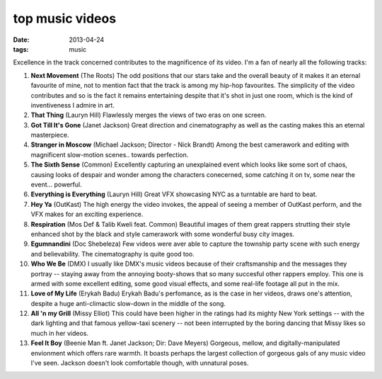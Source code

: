 top music videos
================

:date: 2013-04-24
:tags: music


Excellence in the track concerned contributes to the magnificence
of its video. I'm a fan of nearly all the following tracks:

#. **Next Movement** (The Roots)
   The odd positions that our stars take and the overall beauty of it
   makes it an eternal favourite of mine,
   not to mention fact that the track is among my hip-hop favourites.
   The simplicity of the video contributes and so is the fact it
   remains entertaining despite that it's shot in just one room,
   which is the kind of inventiveness I admire in art.

#. **That Thing** (Lauryn Hill)
   Flawlessly merges the views of two eras on one screen.

#. **Got Till It's Gone** (Janet Jackson)
   Great direction and cinematography as well as the casting makes
   this an eternal masterpiece.

#. **Stranger in Moscow** (Michael Jackson; Director - Nick Brandt)
   Among the best camerawork and editing with magnificent slow-motion
   scenes.. towards perfection.

#. **The Sixth Sense** (Common)
   Excellently capturing an unexplained event which looks like some
   sort of chaos, causing looks of despair and wonder among the
   characters conecerned, some catching it on tv,
   some near the event... powerful.

#. **Everything is Everything** (Lauryn Hill)
   Great VFX showcasing NYC as a turntable are hard to beat.

#. **Hey Ya** (OutKast)
   The high energy the video invokes, the appeal of seeing
   a member of OutKast perform, and the VFX makes for an
   exciting experience.

#. **Respiration** (Mos Def & Talib Kweli feat. Common)
   Beautiful images of them great rappers strutting their style enhanced
   shot by the black and style camerawork with some wonderful busy city
   images.

#. **Egumnandini** (Doc Shebeleza)
   Few videos were aver able to capture the township party scene with
   such energy and believability. The cinematography is quite good too.

#. **Who We Be** (DMX)
   I usually like DMX's music videos because of their craftsmanship and the
   messages they portray -- staying away from the annoying booty-shows
   that so many succesful other rappers employ. This one is armed with
   some excellent editing, some good visual effects, and some real-life
   footage all put in the mix.

#. **Love of My Life** (Erykah Badu)
   Erykah Badu's perfomance, as is the case in her videos, draws
   one's attention, despite a huge anti-climactic slow-down in
   the middle of the song.

#. **All 'n my Grill** (Missy Elliot)
   This could have been higher in the ratings had its mighty New York
   settings -- with the dark lighting and that famous yellow-taxi
   scenery -- not been interrupted by the boring dancing that Missy
   likes so much in her videos.

#. **Feel It Boy** (Beenie Man ft. Janet Jackson; Dir: Dave Meyers)
   Gorgeous, mellow, and digitally-manipulated envionment which offers rare
   warmth. It boasts perhaps the largest collection of gorgeous gals of any
   music video I've seen. Jackson doesn't look comfortable though, with
   unnatural poses.

